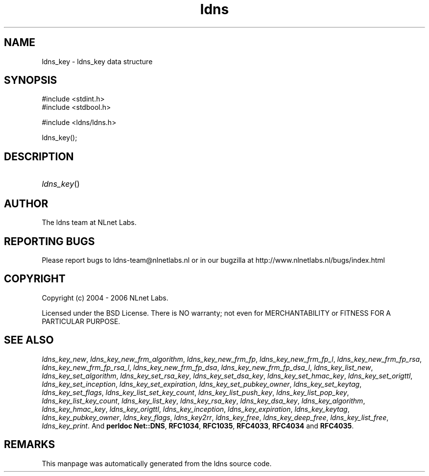 .ad l
.TH ldns 3 "30 May 2006"
.SH NAME
ldns_key \- ldns_key data structure

.SH SYNOPSIS
#include <stdint.h>
.br
#include <stdbool.h>
.br
.PP
#include <ldns/ldns.h>
.PP
 ldns_key();
.PP

.SH DESCRIPTION
.HP
\fIldns_key\fR()
.PP
.SH AUTHOR
The ldns team at NLnet Labs.

.SH REPORTING BUGS
Please report bugs to ldns-team@nlnetlabs.nl or in 
our bugzilla at
http://www.nlnetlabs.nl/bugs/index.html

.SH COPYRIGHT
Copyright (c) 2004 - 2006 NLnet Labs.
.PP
Licensed under the BSD License. There is NO warranty; not even for
MERCHANTABILITY or
FITNESS FOR A PARTICULAR PURPOSE.

.SH SEE ALSO
\fIldns_key_new\fR, \fIldns_key_new_frm_algorithm\fR, \fIldns_key_new_frm_fp\fR, \fIldns_key_new_frm_fp_l\fR, \fIldns_key_new_frm_fp_rsa\fR, \fIldns_key_new_frm_fp_rsa_l\fR, \fIldns_key_new_frm_fp_dsa\fR, \fIldns_key_new_frm_fp_dsa_l\fR, \fIldns_key_list_new\fR, \fIldns_key_set_algorithm\fR, \fIldns_key_set_rsa_key\fR, \fIldns_key_set_dsa_key\fR, \fIldns_key_set_hmac_key\fR, \fIldns_key_set_origttl\fR, \fIldns_key_set_inception\fR, \fIldns_key_set_expiration\fR, \fIldns_key_set_pubkey_owner\fR, \fIldns_key_set_keytag\fR, \fIldns_key_set_flags\fR, \fIldns_key_list_set_key_count\fR, \fIldns_key_list_push_key\fR, \fIldns_key_list_pop_key\fR, \fIldns_key_list_key_count\fR, \fIldns_key_list_key\fR, \fIldns_key_rsa_key\fR, \fIldns_key_dsa_key\fR, \fIldns_key_algorithm\fR, \fIldns_key_hmac_key\fR, \fIldns_key_origttl\fR, \fIldns_key_inception\fR, \fIldns_key_expiration\fR, \fIldns_key_keytag\fR, \fIldns_key_pubkey_owner\fR, \fIldns_key_flags\fR, \fIldns_key2rr\fR, \fIldns_key_free\fR, \fIldns_key_deep_free\fR, \fIldns_key_list_free\fR, \fIldns_key_print\fR.
And \fBperldoc Net::DNS\fR, \fBRFC1034\fR,
\fBRFC1035\fR, \fBRFC4033\fR, \fBRFC4034\fR  and \fBRFC4035\fR.
.SH REMARKS
This manpage was automatically generated from the ldns source code.
